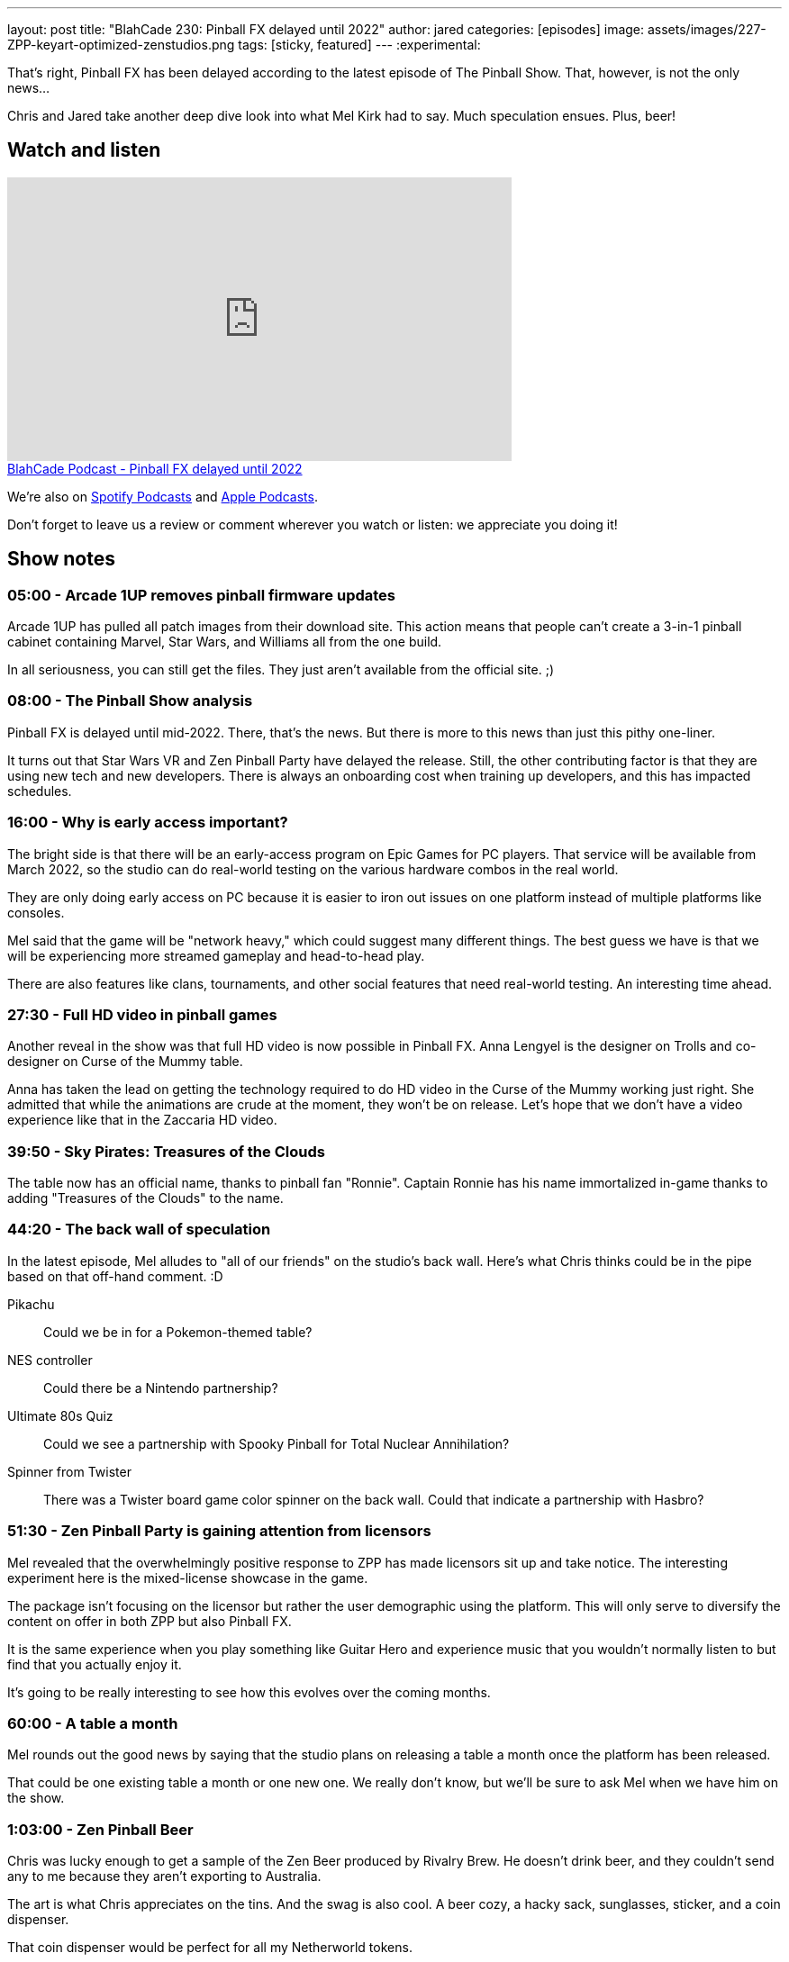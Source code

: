 ---
layout: post
title:  "BlahCade 230: Pinball FX delayed until 2022"
author: jared
categories: [episodes]
image: assets/images/227-ZPP-keyart-optimized-zenstudios.png
tags: [sticky, featured]
---
:experimental:

That's right, Pinball FX has been delayed according to the latest episode of The Pinball Show. 
That, however, is not the only news...

Chris and Jared take another deep dive look into what Mel Kirk had to say. Much speculation ensues. 
Plus, beer!

== Watch and listen

video::kP1RB6AjLfI[youtube, width=560, height=315]

++++
<a href="https://shoutengine.com/BlahCadePodcast/pinball-fx-delayed-until-2022-103290" data-width="100%" class="shoutEngineEmbed">
BlahCade Podcast - Pinball FX delayed until 2022
</a><script type="text/javascript" src="https://shoutengine.com/embed/embed.js"></script>
++++

We're also on https://open.spotify.com/show/4YA3cs49xLqcNGhFdXUCQj[Spotify Podcasts] and https://podcasts.apple.com/au/podcast/blahcade-podcast/id1039748922[Apple Podcasts]. 

Don't forget to leave us a review or comment wherever you watch or listen: we appreciate you doing it!

== Show notes

=== 05:00 - Arcade 1UP removes pinball firmware updates

Arcade 1UP has pulled all patch images from their download site. This action means that people can't create a 3-in-1 pinball cabinet containing Marvel, Star Wars, and Williams all from the one build. 

In all seriousness, you can still get the files. 
They just aren't available from the official site. ;)

=== 08:00 - The Pinball Show analysis

Pinball FX is delayed until mid-2022.
There, that's the news. 
But there is more to this news than just this pithy one-liner.

It turns out that Star Wars VR and Zen Pinball Party have delayed the release. Still, the other contributing factor is that they are using new tech and new developers.
There is always an onboarding cost when training up developers, and this has impacted schedules.

=== 16:00 - Why is early access important?

The bright side is that there will be an early-access program on Epic Games for PC players.
That service will be available from March 2022, so the studio can do real-world testing on the various hardware combos in the real world.

They are only doing early access on PC because it is easier to iron out issues on one platform instead of multiple platforms like consoles. 

Mel said that the game will be "network heavy," which could suggest many different things.
The best guess we have is that we will be experiencing more streamed gameplay and head-to-head play.

There are also features like clans, tournaments, and other social features that need real-world testing.
An interesting time ahead.

=== 27:30 - Full HD video in pinball games

Another reveal in the show was that full HD video is now possible in Pinball FX.
Anna Lengyel is the designer on Trolls and co-designer on Curse of the Mummy table.

Anna has taken the lead on getting the technology required to do HD video in the Curse of the Mummy working just right. She admitted that while the animations are crude at the moment, they won't be on release. 
Let's hope that we don't have a video experience like that in the Zaccaria HD video. 

=== 39:50 - Sky Pirates: Treasures of the Clouds

The table now has an official name, thanks to pinball fan "Ronnie". 
Captain Ronnie has his name immortalized in-game thanks to adding "Treasures of the Clouds" to the name. 

=== 44:20 - The back wall of speculation

In the latest episode, Mel alludes to "all of our friends" on the studio's back wall.
Here's what Chris thinks could be in the pipe based on that off-hand comment. :D

Pikachu:: Could we be in for a Pokemon-themed table?

NES controller:: Could there be a Nintendo partnership?

Ultimate 80s Quiz:: Could we see a partnership with Spooky Pinball for Total Nuclear Annihilation? 

Spinner from Twister:: There was a Twister board game color spinner on the back wall. 
Could that indicate a partnership with Hasbro?

=== 51:30 - Zen Pinball Party is gaining attention from licensors

Mel revealed that the overwhelmingly positive response to ZPP has made licensors sit up and take notice. 
The interesting experiment here is the mixed-license showcase in the game. 

The package isn't focusing on the licensor but rather the user demographic using the platform.
This will only serve to diversify the content on offer in both ZPP but also Pinball FX.

It is the same experience when you play something like Guitar Hero and experience music that you wouldn't normally listen to but find that you actually enjoy it.

It's going to be really interesting to see how this evolves over the coming months.

=== 60:00 - A table a month

Mel rounds out the good news by saying that the studio plans on releasing a table a month once the platform has been released. 

That could be one existing table a month or one new one. 
We really don't know, but we'll be sure to ask Mel when we have him on the show. 

=== 1:03:00 - Zen Pinball Beer

Chris was lucky enough to get a sample of the Zen Beer produced by Rivalry Brew.
He doesn't drink beer, and they couldn't send any to me because they aren't exporting to Australia.

The art is what Chris appreciates on the tins. 
And the swag is also cool. A beer cozy, a hacky sack, sunglasses, sticker, and a coin dispenser.

That coin dispenser would be perfect for all my Netherworld tokens. 

== Thanks for listening

Thanks for watching or listening to this episode: we hope you enjoyed it.

If you liked the episode, please consider leaving a review about the show on https://podcasts.apple.com/au/podcast/blahcade-podcast/id1039748922[Apple Podcasts]. 
Reviews matter, and we appreciate the time you invest in writing them.

https://www.blahcadepinball.com/support-the-show.html[Say thanks^]:: If you want to say thanks for this episode, click the link to learn about more ways you can help the show.

https://www.blahcadepinball.com/backglass.html[Cabinet backbox art]:: If you want to make your digital pinball cabinet look amazing, why not use some of our free backglass images in your build.
